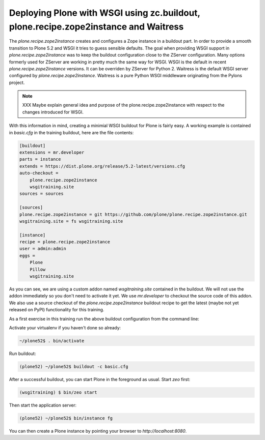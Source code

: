 .. _prz-label:

Deploying Plone with WSGI using zc.buildout, plone.recipe.zope2instance and Waitress
====================================================================================

The `plone.recipe.zope2instance` creates and configures a Zope instance in a buildout part.
In order to provide a smooth transition to Plone 5.2 and WSGI it tries to guess sensible defaults.
The goal when providing WSGI support in `plone.recipe.zope2instance` was to keep the buildout configuration close to the ZServer configuration.
Many options formerly used for ZServer are working in pretty much the same way for WSGI.
WSGI is the default in recent `plone.recipe.zope2instance` versions.
It can be overriden by ZServer for Python 2.
Waitress is the default WSGI server configured by `plone.recipe.zope2instance`.
Waitress is a pure Python WSGI middleware originating from the Pylons project.

.. note::

    XXX Maybe explain general idea and purpose of the plone.recipe.zope2instance with respect to the changes introduced for WSGI.

With this information in mind, creating a minimial WSGI buildout for Plone is fairly easy.
A working example is contained in `basic.cfg` in the training buildout, here are the file contents:

.. code-block:: ini

    [buildout]
    extensions = mr.developer
    parts = instance
    extends = https://dist.plone.org/release/5.2-latest/versions.cfg
    auto-checkout =
        plone.recipe.zope2instance
        wsgitraining.site
    sources = sources

    [sources]
    plone.recipe.zope2instance = git https://github.com/plone/plone.recipe.zope2instance.git
    wsgitraining.site = fs wsgitraining.site

    [instance]
    recipe = plone.recipe.zope2instance
    user = admin:admin
    eggs =
        Plone
        Pillow
        wsgitraining.site

As you can see, we are using a custom addon named `wsgitraining.site` contained in the buildout.
We will not use the addon immediately so you don't need to activate it yet.
We use `mr.developer` to checkout the source code of this addon.
We also use a source checkout of the `plone.recipe.zope2instance` buildout recipe to get the latest (maybe not yet released on PyPI) functionality for this training.

As a first exercise in this training run the above buildout configuration from the command line:

Activate your virtualenv if you haven't done so already:

.. code-block:: bash

    ~/plone52$ . bin/activate

Run buildout:

.. code-block:: bash

    (plone52) ~/plone52$ buildout -c basic.cfg

After a successful buildout, you can start Plone in the foreground as usual.
Start `zeo` first:

.. code-block:: bash

    (wsgitraining) $ bin/zeo start

Then start the application server:

.. code:: bash

    (plone52) ~/plone52$ bin/instance fg

You can then create a Plone instance by pointing your browser to `http://localhost:8080`.
